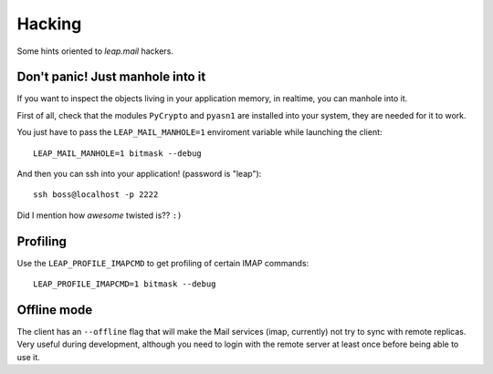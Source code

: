 Hacking
========
Some hints oriented to `leap.mail` hackers.

Don't panic! Just manhole into it
---------------------------------

If you want to inspect the objects living in your application memory, in
realtime, you can manhole into it.

First of all, check that the modules ``PyCrypto`` and ``pyasn1`` are installed
into your system, they are needed for it to work.

You just have to pass the ``LEAP_MAIL_MANHOLE=1`` enviroment variable while
launching the client::

  LEAP_MAIL_MANHOLE=1 bitmask --debug

And then you can ssh into your application! (password is "leap")::

  ssh boss@localhost -p 2222

Did I mention how *awesome* twisted is?? ``:)``


Profiling
---------

Use the ``LEAP_PROFILE_IMAPCMD`` to get profiling of certain IMAP commands::

 LEAP_PROFILE_IMAPCMD=1 bitmask --debug

Offline mode
------------

The client has an ``--offline`` flag that will make the Mail services (imap,
currently) not try to sync with remote replicas. Very useful during development,
although you need to login with the remote server at least once before being
able to use it.
